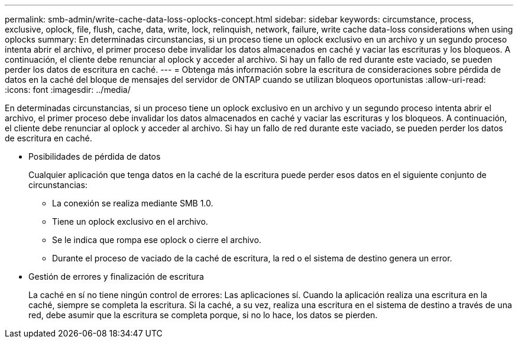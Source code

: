 ---
permalink: smb-admin/write-cache-data-loss-oplocks-concept.html 
sidebar: sidebar 
keywords: circumstance, process, exclusive, oplock, file, flush, cache, data, write, lock, relinquish, network, failure, write cache data-loss considerations when using oplocks 
summary: En determinadas circunstancias, si un proceso tiene un oplock exclusivo en un archivo y un segundo proceso intenta abrir el archivo, el primer proceso debe invalidar los datos almacenados en caché y vaciar las escrituras y los bloqueos. A continuación, el cliente debe renunciar al oplock y acceder al archivo. Si hay un fallo de red durante este vaciado, se pueden perder los datos de escritura en caché. 
---
= Obtenga más información sobre la escritura de consideraciones sobre pérdida de datos en la caché del bloque de mensajes del servidor de ONTAP cuando se utilizan bloqueos oportunistas
:allow-uri-read: 
:icons: font
:imagesdir: ../media/


[role="lead"]
En determinadas circunstancias, si un proceso tiene un oplock exclusivo en un archivo y un segundo proceso intenta abrir el archivo, el primer proceso debe invalidar los datos almacenados en caché y vaciar las escrituras y los bloqueos. A continuación, el cliente debe renunciar al oplock y acceder al archivo. Si hay un fallo de red durante este vaciado, se pueden perder los datos de escritura en caché.

* Posibilidades de pérdida de datos
+
Cualquier aplicación que tenga datos en la caché de la escritura puede perder esos datos en el siguiente conjunto de circunstancias:

+
** La conexión se realiza mediante SMB 1.0.
** Tiene un oplock exclusivo en el archivo.
** Se le indica que rompa ese oplock o cierre el archivo.
** Durante el proceso de vaciado de la caché de escritura, la red o el sistema de destino genera un error.


* Gestión de errores y finalización de escritura
+
La caché en sí no tiene ningún control de errores: Las aplicaciones sí. Cuando la aplicación realiza una escritura en la caché, siempre se completa la escritura. Si la caché, a su vez, realiza una escritura en el sistema de destino a través de una red, debe asumir que la escritura se completa porque, si no lo hace, los datos se pierden.


